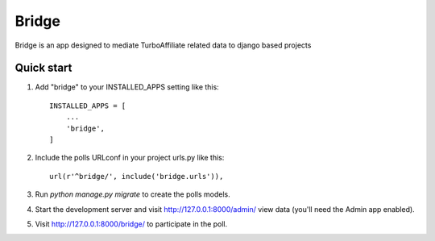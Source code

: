 ======
Bridge
======

Bridge is an app designed to mediate TurboAffiliate related data to django
based projects

Quick start
-----------

1. Add "bridge" to your INSTALLED_APPS setting like this::

    INSTALLED_APPS = [
        ...
        'bridge',
    ]

2. Include the polls URLconf in your project urls.py like this::

    url(r'^bridge/', include('bridge.urls')),

3. Run `python manage.py migrate` to create the polls models.

4. Start the development server and visit http://127.0.0.1:8000/admin/
   view data (you'll need the Admin app enabled).

5. Visit http://127.0.0.1:8000/bridge/ to participate in the poll.
